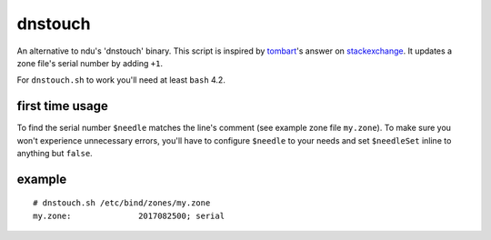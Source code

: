 dnstouch
========

An alternative to ndu's 'dnstouch' binary. This script is inspired by
tombart_'s answer on stackexchange_. It updates a zone file's serial number by
adding ``+1``.

For ``dnstouch.sh`` to work you'll need at least ``bash`` 4.2.


first time usage
----------------

To find the serial number ``$needle`` matches the line's comment
(see example zone file ``my.zone``). To make sure you won't experience
unnecessary errors, you'll have to configure ``$needle`` to your needs
and set ``$needleSet`` inline to anything but ``false``.

example
-------

::

  # dnstouch.sh /etc/bind/zones/my.zone
  my.zone:              2017082500; serial


.. "all the links"-section
.. _tombart: www.stackoverflow.com/users/34514/tombart
.. _stackexchange: unix.stackexchange.com/q/197988
